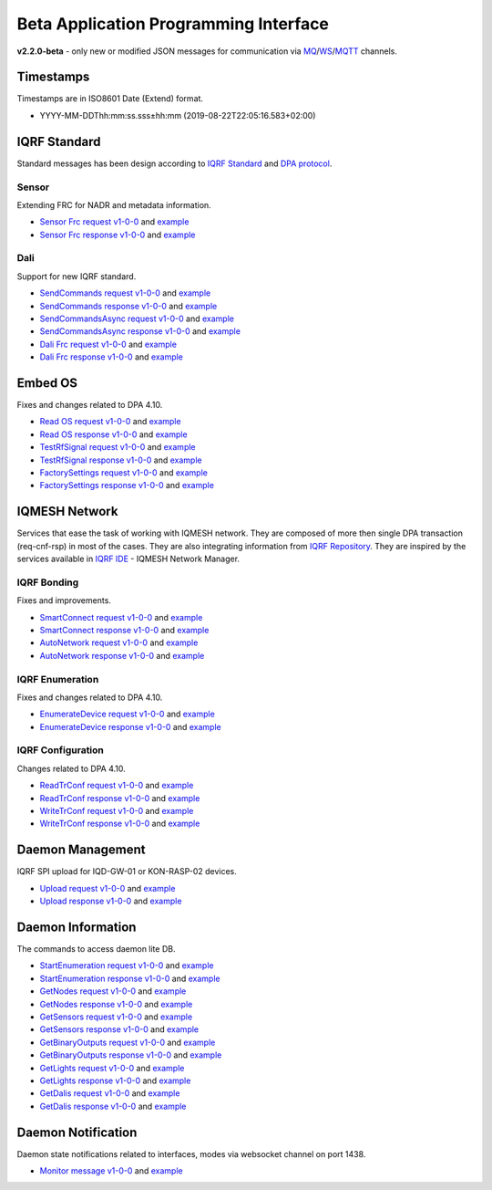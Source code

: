 Beta Application Programming Interface
======================================

**v2.2.0-beta** - only new or modified JSON messages for communication via `MQ`_/`WS`_/`MQTT`_ channels.

.. _`MQ`: https://en.wikipedia.org/wiki/Message_queue
.. _`WS`: https://en.wikipedia.org/wiki/WebSocket
.. _`MQTT`: https://cs.wikipedia.org/wiki/MQTT

Timestamps
----------

Timestamps are in ISO8601 Date (Extend) format.

- YYYY-MM-DDThh:mm:ss.sss±hh:mm (2019-08-22T22:05:16.583+02:00)

IQRF Standard
-------------

Standard messages has been design according to `IQRF Standard`_ and `DPA protocol`_.

.. _`IQRF Standard`: https://www.iqrfalliance.org/techDocs
.. _`DPA protocol`: https://www.iqrf.org/DpaTechGuide

Sensor
++++++

Extending FRC for NADR and metadata information.

- `Sensor Frc request v1-0-0`_ and `example`__
- `Sensor Frc response v1-0-0`_ and `example`__

.. _`Sensor Frc request v1-0-0`: https://apidocs.iqrf.org/iqrf-gateway-daemon/json/#iqrf/iqrfSensor_Frc-request-1-0-0.json
.. __: https://apidocs.iqrf.org/iqrf-gateway-daemon/json/iqrf/examples/iqrfSensor_Frc-request-1-0-0-example.json
.. _`Sensor Frc response v1-0-0`: https://apidocs.iqrf.org/iqrf-gateway-daemon/json/#iqrf/iqrfSensor_Frc-response-1-0-0.json
.. __: https://apidocs.iqrf.org/iqrf-gateway-daemon/json/iqrf/examples/iqrfSensor_Frc-response-1-0-0-example.json

Dali
++++

Support for new IQRF standard.

- `SendCommands request v1-0-0`_ and `example`__
- `SendCommands response v1-0-0`_ and `example`__
- `SendCommandsAsync request v1-0-0`_ and `example`__
- `SendCommandsAsync response v1-0-0`_ and `example`__
- `Dali Frc request v1-0-0`_ and `example`__
- `Dali Frc response v1-0-0`_ and `example`__

.. _`SendCommands request v1-0-0`: https://apidocs.iqrf.org/iqrf-gateway-daemon/json/#iqrf/iqrfDali_SendCommands-request-1-0-0.json
.. __: https://apidocs.iqrf.org/iqrf-gateway-daemon/json/iqrf/examples/iqrfDali_SendCommands-request-1-0-0-example.json
.. _`SendCommands response v1-0-0`: https://apidocs.iqrf.org/iqrf-gateway-daemon/json/#iqrf/iqrfDali_SendCommands-response-1-0-0.json
.. __: https://apidocs.iqrf.org/iqrf-gateway-daemon/json/iqrf/examples/iqrfDali_SendCommands-response-1-0-0-example.json
.. _`SendCommandsAsync request v1-0-0`: https://apidocs.iqrf.org/iqrf-gateway-daemon/json/#iqrf/iqrfDali_SendCommandsAsync-request-1-0-0.json
.. __: https://apidocs.iqrf.org/iqrf-gateway-daemon/json/iqrf/examples/iqrfDali_SendCommandsAsync-request-1-0-0-example.json
.. _`SendCommandsAsync response v1-0-0`: https://apidocs.iqrf.org/iqrf-gateway-daemon/json/#iqrf/iqrfDali_SendCommandsAsync-response-1-0-0.json
.. __: https://apidocs.iqrf.org/iqrf-gateway-daemon/json/iqrf/examples/iqrfDali_SendCommandsAsync-response-1-0-0-example.json
.. _`Dali Frc request v1-0-0`: https://apidocs.iqrf.org/iqrf-gateway-daemon/json/#iqrf/iqrfDali_Frc-request-1-0-0.json
.. __: https://apidocs.iqrf.org/iqrf-gateway-daemon/json/iqrf/examples/iqrfDali_Frc-request-1-0-0-example.json
.. _`Dali Frc response v1-0-0`: https://apidocs.iqrf.org/iqrf-gateway-daemon/json/#iqrf/iqrfDali_Frc-response-1-0-0.json
.. __: https://apidocs.iqrf.org/iqrf-gateway-daemon/json/iqrf/examples/iqrfDali_Frc-response-1-0-0-example.json

Embed OS
--------

Fixes and changes related to DPA 4.10.

- `Read OS request v1-0-0`_ and `example`__
- `Read OS response v1-0-0`_ and `example`__
- `TestRfSignal request v1-0-0`_ and `example`__
- `TestRfSignal response v1-0-0`_ and `example`__
- `FactorySettings request v1-0-0`_ and `example`__
- `FactorySettings response v1-0-0`_ and `example`__

.. _`Read OS request v1-0-0`: https://apidocs.iqrf.org/iqrf-gateway-daemon/json/#iqrf/iqrfEmbedOs_Read-request-1-0-0.json
.. __: https://apidocs.iqrf.org/iqrf-gateway-daemon/json/iqrf/examples/iqrfEmbedOs_Read-request-1-0-0-example.json
.. _`Read OS response v1-0-0`: https://apidocs.iqrf.org/iqrf-gateway-daemon/json/#iqrf/iqrfEmbedOs_Read-response-1-0-0.json
.. __: https://apidocs.iqrf.org/iqrf-gateway-daemon/json/iqrf/examples/iqrfEmbedOs_Read-response-1-0-0-example.json
.. _`TestRfSignal request v1-0-0`: https://apidocs.iqrf.org/iqrf-gateway-daemon/json/#iqrf/iqrfEmbedOs_TestRfSignal-request-1-0-0.json
.. __: https://apidocs.iqrf.org/iqrf-gateway-daemon/json/iqrf/examples/iqrfEmbedOs_TestRfSignal-request-1-0-0-example.json
.. _`TestRfSignal response v1-0-0`: https://apidocs.iqrf.org/iqrf-gateway-daemon/json/#iqrf/iqrfEmbedOs_TestRfSignal-response-1-0-0.json
.. __: https://apidocs.iqrf.org/iqrf-gateway-daemon/json/iqrf/examples/iqrfEmbedOs_TestRfSignal-response-1-0-0-example.json
.. _`FactorySettings request v1-0-0`: https://apidocs.iqrf.org/iqrf-gateway-daemon/json/#iqrf/iqrfEmbedOs_FactorySettings-request-1-0-0.json
.. __: https://apidocs.iqrf.org/iqrf-gateway-daemon/json/iqrf/examples/iqrfEmbedOs_FactorySettings-request-1-0-0-example.json
.. _`FactorySettings response v1-0-0`: https://apidocs.iqrf.org/iqrf-gateway-daemon/json/#iqrf/iqrfEmbedOs_FactorySettings-response-1-0-0.json
.. __: https://apidocs.iqrf.org/iqrf-gateway-daemon/json/iqrf/examples/iqrfEmbedOs_FactorySettings-response-1-0-0-example.json

IQMESH Network
--------------

Services that ease the task of working with IQMESH network. They are composed of more then single DPA transaction 
(req-cnf-rsp) in most of the cases. They are also integrating information from `IQRF Repository`_. They are 
inspired by the services available in `IQRF IDE`_ - IQMESH Network Manager.

.. _`IQRF Repository`: https://repository.iqrfalliance.org/doc/
.. _`IQRF IDE`: https://iqrf.org/technology/iqrf-ide

IQRF Bonding
++++++++++++

Fixes and improvements.

- `SmartConnect request v1-0-0`_ and `example`__
- `SmartConnect response v1-0-0`_ and `example`__
- `AutoNetwork request v1-0-0`_ and `example`__
- `AutoNetwork response v1-0-0`_ and `example`__

.. _`SmartConnect request v1-0-0`: https://apidocs.iqrf.org/iqrf-gateway-daemon/json/#iqrf/iqmeshNetwork_SmartConnect-request-1-0-0.json
.. __: https://apidocs.iqrf.org/iqrf-gateway-daemon/json/iqrf/examples/iqmeshNetwork_SmartConnect-request-1-0-0-example.json
.. _`SmartConnect response v1-0-0`: https://apidocs.iqrf.org/iqrf-gateway-daemon/json/#iqrf/iqmeshNetwork_SmartConnect-response-1-0-0.json
.. __: https://apidocs.iqrf.org/iqrf-gateway-daemon/json/iqrf/examples/iqmeshNetwork_SmartConnect-response-1-0-0-example.json
.. _`AutoNetwork request v1-0-0`: https://apidocs.iqrf.org/iqrf-gateway-daemon/json/#iqrf/iqmeshNetwork_AutoNetwork-request-1-0-0.json
.. __: https://apidocs.iqrf.org/iqrf-gateway-daemon/json/iqrf/examples/iqmeshNetwork_AutoNetwork-request-1-0-0-example.json
.. _`AutoNetwork response v1-0-0`: https://apidocs.iqrf.org/iqrf-gateway-daemon/json/#iqrf/iqmeshNetwork_AutoNetwork-response-1-0-0.json
.. __: https://apidocs.iqrf.org/iqrf-gateway-daemon/json/iqrf/examples/iqmeshNetwork_AutoNetwork-response-1-0-0-example.json

IQRF Enumeration
++++++++++++++++

Fixes and changes related to DPA 4.10.

- `EnumerateDevice request v1-0-0`_ and `example`__
- `EnumerateDevice response v1-0-0`_ and `example`__

.. _`EnumerateDevice request v1-0-0`: https://apidocs.iqrf.org/iqrf-gateway-daemon/json/#iqrf/iqmeshNetwork_EnumerateDevice-request-1-0-0.json
.. __: https://apidocs.iqrf.org/iqrf-gateway-daemon/json/iqrf/examples/iqmeshNetwork_EnumerateDevice-request-1-0-0-example.json
.. _`EnumerateDevice response v1-0-0`: https://apidocs.iqrf.org/iqrf-gateway-daemon/json/#iqrf/iqmeshNetwork_EnumerateDevice-response-1-0-0.json
.. __: https://apidocs.iqrf.org/iqrf-gateway-daemon/json/iqrf/examples/iqmeshNetwork_EnumerateDevice-response-1-0-0-example.json

IQRF Configuration
++++++++++++++++++

Changes related to DPA 4.10.

- `ReadTrConf request v1-0-0`_ and `example`__
- `ReadTrConf response v1-0-0`_ and `example`__
- `WriteTrConf request v1-0-0`_ and `example`__
- `WriteTrConf response v1-0-0`_ and `example`__

.. _`ReadTrConf request v1-0-0`: https://apidocs.iqrf.org/iqrf-gateway-daemon/json/#iqrf/iqmeshNetwork_ReadTrConf-request-1-0-0.json
.. __: https://apidocs.iqrf.org/iqrf-gateway-daemon/json/iqrf/examples/iqmeshNetwork_ReadTrConf-request-1-0-0-example.json
.. _`ReadTrConf response v1-0-0`: https://apidocs.iqrf.org/iqrf-gateway-daemon/json/#iqrf/iqmeshNetwork_ReadTrConf-response-1-0-0.json
.. __: https://apidocs.iqrf.org/iqrf-gateway-daemon/json/iqrf/examples/iqmeshNetwork_ReadTrConf-response-1-0-0-example.json
.. _`WriteTrConf request v1-0-0`: https://apidocs.iqrf.org/iqrf-gateway-daemon/json/#iqrf/iqmeshNetwork_WriteTrConf-request-1-0-0.json
.. __: https://apidocs.iqrf.org/iqrf-gateway-daemon/json/iqrf/examples/iqmeshNetwork_WriteTrConf-request-1-0-0-example.json
.. _`WriteTrConf response v1-0-0`: https://apidocs.iqrf.org/iqrf-gateway-daemon/json/#iqrf/iqmeshNetwork_WriteTrConf-response-1-0-0.json
.. __: https://apidocs.iqrf.org/iqrf-gateway-daemon/json/iqrf/examples/iqmeshNetwork_WriteTrConf-response-1-0-0-example.json

Daemon Management
-----------------

IQRF SPI upload for IQD-GW-01 or KON-RASP-02 devices.

- `Upload request v1-0-0`_ and `example`__
- `Upload response v1-0-0`_ and `example`__

.. _`Upload request v1-0-0`: https://apidocs.iqrf.org/iqrf-gateway-daemon/json/#iqrf/mngDaemon_Upload-request-1-0-0.json
.. __: https://apidocs.iqrf.org/iqrf-gateway-daemon/json/iqrf/examples/mngDaemon_Upload-request-1-0-0-example.json
.. _`Upload response v1-0-0`: https://apidocs.iqrf.org/iqrf-gateway-daemon/json/#iqrf/mngDaemon_Upload-response-1-0-0.json
.. __: https://apidocs.iqrf.org/iqrf-gateway-daemon/json/iqrf/examples/mngDaemon_Upload-response-1-0-0-example.json

Daemon Information
------------------

The commands to access daemon lite DB.

- `StartEnumeration request v1-0-0`_ and `example`__
- `StartEnumeration response v1-0-0`_ and `example`__
- `GetNodes request v1-0-0`_ and `example`__
- `GetNodes response v1-0-0`_ and `example`__
- `GetSensors request v1-0-0`_ and `example`__
- `GetSensors response v1-0-0`_ and `example`__
- `GetBinaryOutputs request v1-0-0`_ and `example`__
- `GetBinaryOutputs response v1-0-0`_ and `example`__
- `GetLights request v1-0-0`_ and `example`__
- `GetLights response v1-0-0`_ and `example`__
- `GetDalis request v1-0-0`_ and `example`__
- `GetDalis response v1-0-0`_ and `example`__

.. _`StartEnumeration request v1-0-0`: https://apidocs.iqrf.org/iqrf-gateway-daemon/json/#iqrf/infoDaemon_StartEnumeration-request-1-0-0.json
.. __: https://apidocs.iqrf.org/iqrf-gateway-daemon/json/iqrf/examples/infoDaemon_StartEnumeration-request-1-0-0-example.json
.. _`StartEnumeration response v1-0-0`: https://apidocs.iqrf.org/iqrf-gateway-daemon/json/#iqrf/infoDaemon_StartEnumeration-response-1-0-0.json
.. __: https://apidocs.iqrf.org/iqrf-gateway-daemon/json/iqrf/examples/infoDaemon_StartEnumeration-response-1-0-0-example.json
.. _`GetNodes request v1-0-0`: https://apidocs.iqrf.org/iqrf-gateway-daemon/json/#iqrf/infoDaemon_GetNodes-request-1-0-0.json
.. __: https://apidocs.iqrf.org/iqrf-gateway-daemon/json/iqrf/examples/infoDaemon_GetNodes-request-1-0-0-example.json
.. _`GetNodes response v1-0-0`: https://apidocs.iqrf.org/iqrf-gateway-daemon/json/#iqrf/infoDaemon_GetNodes-response-1-0-0.json
.. __: https://apidocs.iqrf.org/iqrf-gateway-daemon/json/iqrf/examples/infoDaemon_GetNodes-response-1-0-0-example.json
.. _`GetSensors request v1-0-0`: https://apidocs.iqrf.org/iqrf-gateway-daemon/json/#iqrf/infoDaemon_GetSensors-request-1-0-0.json
.. __: https://apidocs.iqrf.org/iqrf-gateway-daemon/json/iqrf/examples/infoDaemon_GetSensors-request-1-0-0-example.json
.. _`GetSensors response v1-0-0`: https://apidocs.iqrf.org/iqrf-gateway-daemon/json/#iqrf/infoDaemon_GetSensors-response-1-0-0.json
.. __: https://apidocs.iqrf.org/iqrf-gateway-daemon/json/iqrf/examples/infoDaemon_GetSensors-response-1-0-0-example.json
.. _`GetBinaryOutputs request v1-0-0`: https://apidocs.iqrf.org/iqrf-gateway-daemon/json/#iqrf/infoDaemon_GetBinaryOutputs-request-1-0-0.json
.. __: https://apidocs.iqrf.org/iqrf-gateway-daemon/json/iqrf/examples/infoDaemon_GetBinaryOutputs-request-1-0-0-example.json
.. _`GetBinaryOutputs response v1-0-0`: https://apidocs.iqrf.org/iqrf-gateway-daemon/json/#iqrf/infoDaemon_GetBinaryOutputs-response-1-0-0.json
.. __: https://apidocs.iqrf.org/iqrf-gateway-daemon/json/iqrf/examples/infoDaemon_GetBinaryOutputs-response-1-0-0-example.json
.. _`GetLights request v1-0-0`: https://apidocs.iqrf.org/iqrf-gateway-daemon/json/#iqrf/infoDaemon_GetLights-request-1-0-0.json
.. __: https://apidocs.iqrf.org/iqrf-gateway-daemon/json/iqrf/examples/infoDaemon_GetLights-request-1-0-0-example.json
.. _`GetLights response v1-0-0`: https://apidocs.iqrf.org/iqrf-gateway-daemon/json/#iqrf/infoDaemon_GetLights-response-1-0-0.json
.. __: https://apidocs.iqrf.org/iqrf-gateway-daemon/json/iqrf/examples/infoDaemon_GetLights-response-1-0-0-example.json
.. _`GetDalis request v1-0-0`: https://apidocs.iqrf.org/iqrf-gateway-daemon/json/#iqrf/infoDaemon_GetDalis-request-1-0-0.json
.. __: https://apidocs.iqrf.org/iqrf-gateway-daemon/json/iqrf/examples/infoDaemon_GetDalis-request-1-0-0-example.json
.. _`GetDalis response v1-0-0`: https://apidocs.iqrf.org/iqrf-gateway-daemon/json/#iqrf/infoDaemon_GetDalis-response-1-0-0.json
.. __: https://apidocs.iqrf.org/iqrf-gateway-daemon/json/iqrf/examples/infoDaemon_GetDalis-response-1-0-0-example.json

Daemon Notification
-------------------

Daemon state notifications related to interfaces, modes via websocket channel on port 1438.

- `Monitor message v1-0-0`_ and `example`__

.. _`Monitor message v1-0-0`: https://apidocs.iqrf.org/iqrf-gateway-daemon/json/#iqrf/ntfDaemon_Monitor-message-1-0-0.json
.. __: https://apidocs.iqrf.org/iqrf-gateway-daemon/json/iqrf/examples/ntfDaemon_Monitor-message-1-0-0-example.json

